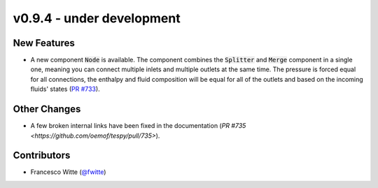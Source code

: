 v0.9.4 - under development
++++++++++++++++++++++++++

New Features
############
- A new component :code:`Node` is available. The component combines the
  :code:`Splitter` and :code:`Merge` component in a single one, meaning you can
  connect multiple inlets and multiple outlets at the same time. The pressure
  is forced equal for all connections, the enthalpy and fluid composition will
  be equal for all of the outlets and based on the incoming fluids' states
  (`PR #733 <https://github.com/oemof/tespy/pull/733>`__).

Other Changes
#############
- A few broken internal links have been fixed in the documentation
  (`PR #735 <https://github.com/oemof/tespy/pull/735>`).

Contributors
############
- Francesco Witte (`@fwitte <https://github.com/fwitte>`__)
